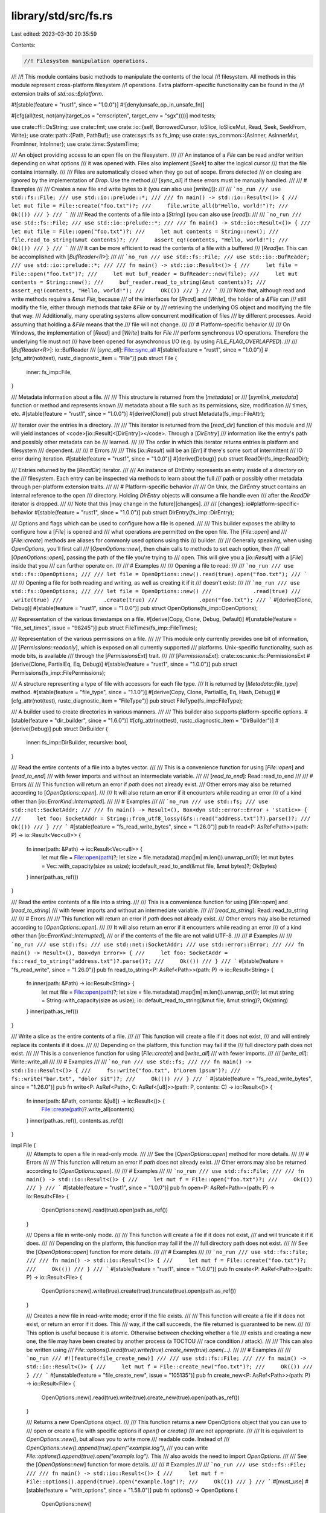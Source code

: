 library/std/src/fs.rs
=====================

Last edited: 2023-03-30 20:35:59

Contents:

.. code-block:: rs

    //! Filesystem manipulation operations.
//!
//! This module contains basic methods to manipulate the contents of the local
//! filesystem. All methods in this module represent cross-platform filesystem
//! operations. Extra platform-specific functionality can be found in the
//! extension traits of `std::os::$platform`.

#![stable(feature = "rust1", since = "1.0.0")]
#![deny(unsafe_op_in_unsafe_fn)]

#[cfg(all(test, not(any(target_os = "emscripten", target_env = "sgx"))))]
mod tests;

use crate::ffi::OsString;
use crate::fmt;
use crate::io::{self, BorrowedCursor, IoSlice, IoSliceMut, Read, Seek, SeekFrom, Write};
use crate::path::{Path, PathBuf};
use crate::sys::fs as fs_imp;
use crate::sys_common::{AsInner, AsInnerMut, FromInner, IntoInner};
use crate::time::SystemTime;

/// An object providing access to an open file on the filesystem.
///
/// An instance of a `File` can be read and/or written depending on what options
/// it was opened with. Files also implement [`Seek`] to alter the logical cursor
/// that the file contains internally.
///
/// Files are automatically closed when they go out of scope.  Errors detected
/// on closing are ignored by the implementation of `Drop`.  Use the method
/// [`sync_all`] if these errors must be manually handled.
///
/// # Examples
///
/// Creates a new file and write bytes to it (you can also use [`write()`]):
///
/// ```no_run
/// use std::fs::File;
/// use std::io::prelude::*;
///
/// fn main() -> std::io::Result<()> {
///     let mut file = File::create("foo.txt")?;
///     file.write_all(b"Hello, world!")?;
///     Ok(())
/// }
/// ```
///
/// Read the contents of a file into a [`String`] (you can also use [`read`]):
///
/// ```no_run
/// use std::fs::File;
/// use std::io::prelude::*;
///
/// fn main() -> std::io::Result<()> {
///     let mut file = File::open("foo.txt")?;
///     let mut contents = String::new();
///     file.read_to_string(&mut contents)?;
///     assert_eq!(contents, "Hello, world!");
///     Ok(())
/// }
/// ```
///
/// It can be more efficient to read the contents of a file with a buffered
/// [`Read`]er. This can be accomplished with [`BufReader<R>`]:
///
/// ```no_run
/// use std::fs::File;
/// use std::io::BufReader;
/// use std::io::prelude::*;
///
/// fn main() -> std::io::Result<()> {
///     let file = File::open("foo.txt")?;
///     let mut buf_reader = BufReader::new(file);
///     let mut contents = String::new();
///     buf_reader.read_to_string(&mut contents)?;
///     assert_eq!(contents, "Hello, world!");
///     Ok(())
/// }
/// ```
///
/// Note that, although read and write methods require a `&mut File`, because
/// of the interfaces for [`Read`] and [`Write`], the holder of a `&File` can
/// still modify the file, either through methods that take `&File` or by
/// retrieving the underlying OS object and modifying the file that way.
/// Additionally, many operating systems allow concurrent modification of files
/// by different processes. Avoid assuming that holding a `&File` means that the
/// file will not change.
///
/// # Platform-specific behavior
///
/// On Windows, the implementation of [`Read`] and [`Write`] traits for `File`
/// perform synchronous I/O operations. Therefore the underlying file must not
/// have been opened for asynchronous I/O (e.g. by using `FILE_FLAG_OVERLAPPED`).
///
/// [`BufReader<R>`]: io::BufReader
/// [`sync_all`]: File::sync_all
#[stable(feature = "rust1", since = "1.0.0")]
#[cfg_attr(not(test), rustc_diagnostic_item = "File")]
pub struct File {
    inner: fs_imp::File,
}

/// Metadata information about a file.
///
/// This structure is returned from the [`metadata`] or
/// [`symlink_metadata`] function or method and represents known
/// metadata about a file such as its permissions, size, modification
/// times, etc.
#[stable(feature = "rust1", since = "1.0.0")]
#[derive(Clone)]
pub struct Metadata(fs_imp::FileAttr);

/// Iterator over the entries in a directory.
///
/// This iterator is returned from the [`read_dir`] function of this module and
/// will yield instances of <code>[io::Result]<[DirEntry]></code>. Through a [`DirEntry`]
/// information like the entry's path and possibly other metadata can be
/// learned.
///
/// The order in which this iterator returns entries is platform and filesystem
/// dependent.
///
/// # Errors
///
/// This [`io::Result`] will be an [`Err`] if there's some sort of intermittent
/// IO error during iteration.
#[stable(feature = "rust1", since = "1.0.0")]
#[derive(Debug)]
pub struct ReadDir(fs_imp::ReadDir);

/// Entries returned by the [`ReadDir`] iterator.
///
/// An instance of `DirEntry` represents an entry inside of a directory on the
/// filesystem. Each entry can be inspected via methods to learn about the full
/// path or possibly other metadata through per-platform extension traits.
///
/// # Platform-specific behavior
///
/// On Unix, the `DirEntry` struct contains an internal reference to the open
/// directory. Holding `DirEntry` objects will consume a file handle even
/// after the `ReadDir` iterator is dropped.
///
/// Note that this [may change in the future][changes].
///
/// [changes]: io#platform-specific-behavior
#[stable(feature = "rust1", since = "1.0.0")]
pub struct DirEntry(fs_imp::DirEntry);

/// Options and flags which can be used to configure how a file is opened.
///
/// This builder exposes the ability to configure how a [`File`] is opened and
/// what operations are permitted on the open file. The [`File::open`] and
/// [`File::create`] methods are aliases for commonly used options using this
/// builder.
///
/// Generally speaking, when using `OpenOptions`, you'll first call
/// [`OpenOptions::new`], then chain calls to methods to set each option, then
/// call [`OpenOptions::open`], passing the path of the file you're trying to
/// open. This will give you a [`io::Result`] with a [`File`] inside that you
/// can further operate on.
///
/// # Examples
///
/// Opening a file to read:
///
/// ```no_run
/// use std::fs::OpenOptions;
///
/// let file = OpenOptions::new().read(true).open("foo.txt");
/// ```
///
/// Opening a file for both reading and writing, as well as creating it if it
/// doesn't exist:
///
/// ```no_run
/// use std::fs::OpenOptions;
///
/// let file = OpenOptions::new()
///             .read(true)
///             .write(true)
///             .create(true)
///             .open("foo.txt");
/// ```
#[derive(Clone, Debug)]
#[stable(feature = "rust1", since = "1.0.0")]
pub struct OpenOptions(fs_imp::OpenOptions);

/// Representation of the various timestamps on a file.
#[derive(Copy, Clone, Debug, Default)]
#[unstable(feature = "file_set_times", issue = "98245")]
pub struct FileTimes(fs_imp::FileTimes);

/// Representation of the various permissions on a file.
///
/// This module only currently provides one bit of information,
/// [`Permissions::readonly`], which is exposed on all currently supported
/// platforms. Unix-specific functionality, such as mode bits, is available
/// through the [`PermissionsExt`] trait.
///
/// [`PermissionsExt`]: crate::os::unix::fs::PermissionsExt
#[derive(Clone, PartialEq, Eq, Debug)]
#[stable(feature = "rust1", since = "1.0.0")]
pub struct Permissions(fs_imp::FilePermissions);

/// A structure representing a type of file with accessors for each file type.
/// It is returned by [`Metadata::file_type`] method.
#[stable(feature = "file_type", since = "1.1.0")]
#[derive(Copy, Clone, PartialEq, Eq, Hash, Debug)]
#[cfg_attr(not(test), rustc_diagnostic_item = "FileType")]
pub struct FileType(fs_imp::FileType);

/// A builder used to create directories in various manners.
///
/// This builder also supports platform-specific options.
#[stable(feature = "dir_builder", since = "1.6.0")]
#[cfg_attr(not(test), rustc_diagnostic_item = "DirBuilder")]
#[derive(Debug)]
pub struct DirBuilder {
    inner: fs_imp::DirBuilder,
    recursive: bool,
}

/// Read the entire contents of a file into a bytes vector.
///
/// This is a convenience function for using [`File::open`] and [`read_to_end`]
/// with fewer imports and without an intermediate variable.
///
/// [`read_to_end`]: Read::read_to_end
///
/// # Errors
///
/// This function will return an error if `path` does not already exist.
/// Other errors may also be returned according to [`OpenOptions::open`].
///
/// It will also return an error if it encounters while reading an error
/// of a kind other than [`io::ErrorKind::Interrupted`].
///
/// # Examples
///
/// ```no_run
/// use std::fs;
/// use std::net::SocketAddr;
///
/// fn main() -> Result<(), Box<dyn std::error::Error + 'static>> {
///     let foo: SocketAddr = String::from_utf8_lossy(&fs::read("address.txt")?).parse()?;
///     Ok(())
/// }
/// ```
#[stable(feature = "fs_read_write_bytes", since = "1.26.0")]
pub fn read<P: AsRef<Path>>(path: P) -> io::Result<Vec<u8>> {
    fn inner(path: &Path) -> io::Result<Vec<u8>> {
        let mut file = File::open(path)?;
        let size = file.metadata().map(|m| m.len()).unwrap_or(0);
        let mut bytes = Vec::with_capacity(size as usize);
        io::default_read_to_end(&mut file, &mut bytes)?;
        Ok(bytes)
    }
    inner(path.as_ref())
}

/// Read the entire contents of a file into a string.
///
/// This is a convenience function for using [`File::open`] and [`read_to_string`]
/// with fewer imports and without an intermediate variable.
///
/// [`read_to_string`]: Read::read_to_string
///
/// # Errors
///
/// This function will return an error if `path` does not already exist.
/// Other errors may also be returned according to [`OpenOptions::open`].
///
/// It will also return an error if it encounters while reading an error
/// of a kind other than [`io::ErrorKind::Interrupted`],
/// or if the contents of the file are not valid UTF-8.
///
/// # Examples
///
/// ```no_run
/// use std::fs;
/// use std::net::SocketAddr;
/// use std::error::Error;
///
/// fn main() -> Result<(), Box<dyn Error>> {
///     let foo: SocketAddr = fs::read_to_string("address.txt")?.parse()?;
///     Ok(())
/// }
/// ```
#[stable(feature = "fs_read_write", since = "1.26.0")]
pub fn read_to_string<P: AsRef<Path>>(path: P) -> io::Result<String> {
    fn inner(path: &Path) -> io::Result<String> {
        let mut file = File::open(path)?;
        let size = file.metadata().map(|m| m.len()).unwrap_or(0);
        let mut string = String::with_capacity(size as usize);
        io::default_read_to_string(&mut file, &mut string)?;
        Ok(string)
    }
    inner(path.as_ref())
}

/// Write a slice as the entire contents of a file.
///
/// This function will create a file if it does not exist,
/// and will entirely replace its contents if it does.
///
/// Depending on the platform, this function may fail if the
/// full directory path does not exist.
///
/// This is a convenience function for using [`File::create`] and [`write_all`]
/// with fewer imports.
///
/// [`write_all`]: Write::write_all
///
/// # Examples
///
/// ```no_run
/// use std::fs;
///
/// fn main() -> std::io::Result<()> {
///     fs::write("foo.txt", b"Lorem ipsum")?;
///     fs::write("bar.txt", "dolor sit")?;
///     Ok(())
/// }
/// ```
#[stable(feature = "fs_read_write_bytes", since = "1.26.0")]
pub fn write<P: AsRef<Path>, C: AsRef<[u8]>>(path: P, contents: C) -> io::Result<()> {
    fn inner(path: &Path, contents: &[u8]) -> io::Result<()> {
        File::create(path)?.write_all(contents)
    }
    inner(path.as_ref(), contents.as_ref())
}

impl File {
    /// Attempts to open a file in read-only mode.
    ///
    /// See the [`OpenOptions::open`] method for more details.
    ///
    /// # Errors
    ///
    /// This function will return an error if `path` does not already exist.
    /// Other errors may also be returned according to [`OpenOptions::open`].
    ///
    /// # Examples
    ///
    /// ```no_run
    /// use std::fs::File;
    ///
    /// fn main() -> std::io::Result<()> {
    ///     let mut f = File::open("foo.txt")?;
    ///     Ok(())
    /// }
    /// ```
    #[stable(feature = "rust1", since = "1.0.0")]
    pub fn open<P: AsRef<Path>>(path: P) -> io::Result<File> {
        OpenOptions::new().read(true).open(path.as_ref())
    }

    /// Opens a file in write-only mode.
    ///
    /// This function will create a file if it does not exist,
    /// and will truncate it if it does.
    ///
    /// Depending on the platform, this function may fail if the
    /// full directory path does not exist.
    ///
    /// See the [`OpenOptions::open`] function for more details.
    ///
    /// # Examples
    ///
    /// ```no_run
    /// use std::fs::File;
    ///
    /// fn main() -> std::io::Result<()> {
    ///     let mut f = File::create("foo.txt")?;
    ///     Ok(())
    /// }
    /// ```
    #[stable(feature = "rust1", since = "1.0.0")]
    pub fn create<P: AsRef<Path>>(path: P) -> io::Result<File> {
        OpenOptions::new().write(true).create(true).truncate(true).open(path.as_ref())
    }

    /// Creates a new file in read-write mode; error if the file exists.
    ///
    /// This function will create a file if it does not exist, or return an error if it does. This
    /// way, if the call succeeds, the file returned is guaranteed to be new.
    ///
    /// This option is useful because it is atomic. Otherwise between checking whether a file
    /// exists and creating a new one, the file may have been created by another process (a TOCTOU
    /// race condition / attack).
    ///
    /// This can also be written using
    /// `File::options().read(true).write(true).create_new(true).open(...)`.
    ///
    /// # Examples
    ///
    /// ```no_run
    /// #![feature(file_create_new)]
    ///
    /// use std::fs::File;
    ///
    /// fn main() -> std::io::Result<()> {
    ///     let mut f = File::create_new("foo.txt")?;
    ///     Ok(())
    /// }
    /// ```
    #[unstable(feature = "file_create_new", issue = "105135")]
    pub fn create_new<P: AsRef<Path>>(path: P) -> io::Result<File> {
        OpenOptions::new().read(true).write(true).create_new(true).open(path.as_ref())
    }

    /// Returns a new OpenOptions object.
    ///
    /// This function returns a new OpenOptions object that you can use to
    /// open or create a file with specific options if `open()` or `create()`
    /// are not appropriate.
    ///
    /// It is equivalent to `OpenOptions::new()`, but allows you to write more
    /// readable code. Instead of
    /// `OpenOptions::new().append(true).open("example.log")`,
    /// you can write `File::options().append(true).open("example.log")`. This
    /// also avoids the need to import `OpenOptions`.
    ///
    /// See the [`OpenOptions::new`] function for more details.
    ///
    /// # Examples
    ///
    /// ```no_run
    /// use std::fs::File;
    ///
    /// fn main() -> std::io::Result<()> {
    ///     let mut f = File::options().append(true).open("example.log")?;
    ///     Ok(())
    /// }
    /// ```
    #[must_use]
    #[stable(feature = "with_options", since = "1.58.0")]
    pub fn options() -> OpenOptions {
        OpenOptions::new()
    }

    /// Attempts to sync all OS-internal metadata to disk.
    ///
    /// This function will attempt to ensure that all in-memory data reaches the
    /// filesystem before returning.
    ///
    /// This can be used to handle errors that would otherwise only be caught
    /// when the `File` is closed.  Dropping a file will ignore errors in
    /// synchronizing this in-memory data.
    ///
    /// # Examples
    ///
    /// ```no_run
    /// use std::fs::File;
    /// use std::io::prelude::*;
    ///
    /// fn main() -> std::io::Result<()> {
    ///     let mut f = File::create("foo.txt")?;
    ///     f.write_all(b"Hello, world!")?;
    ///
    ///     f.sync_all()?;
    ///     Ok(())
    /// }
    /// ```
    #[stable(feature = "rust1", since = "1.0.0")]
    pub fn sync_all(&self) -> io::Result<()> {
        self.inner.fsync()
    }

    /// This function is similar to [`sync_all`], except that it might not
    /// synchronize file metadata to the filesystem.
    ///
    /// This is intended for use cases that must synchronize content, but don't
    /// need the metadata on disk. The goal of this method is to reduce disk
    /// operations.
    ///
    /// Note that some platforms may simply implement this in terms of
    /// [`sync_all`].
    ///
    /// [`sync_all`]: File::sync_all
    ///
    /// # Examples
    ///
    /// ```no_run
    /// use std::fs::File;
    /// use std::io::prelude::*;
    ///
    /// fn main() -> std::io::Result<()> {
    ///     let mut f = File::create("foo.txt")?;
    ///     f.write_all(b"Hello, world!")?;
    ///
    ///     f.sync_data()?;
    ///     Ok(())
    /// }
    /// ```
    #[stable(feature = "rust1", since = "1.0.0")]
    pub fn sync_data(&self) -> io::Result<()> {
        self.inner.datasync()
    }

    /// Truncates or extends the underlying file, updating the size of
    /// this file to become `size`.
    ///
    /// If the `size` is less than the current file's size, then the file will
    /// be shrunk. If it is greater than the current file's size, then the file
    /// will be extended to `size` and have all of the intermediate data filled
    /// in with 0s.
    ///
    /// The file's cursor isn't changed. In particular, if the cursor was at the
    /// end and the file is shrunk using this operation, the cursor will now be
    /// past the end.
    ///
    /// # Errors
    ///
    /// This function will return an error if the file is not opened for writing.
    /// Also, [`std::io::ErrorKind::InvalidInput`](crate::io::ErrorKind::InvalidInput)
    /// will be returned if the desired length would cause an overflow due to
    /// the implementation specifics.
    ///
    /// # Examples
    ///
    /// ```no_run
    /// use std::fs::File;
    ///
    /// fn main() -> std::io::Result<()> {
    ///     let mut f = File::create("foo.txt")?;
    ///     f.set_len(10)?;
    ///     Ok(())
    /// }
    /// ```
    ///
    /// Note that this method alters the content of the underlying file, even
    /// though it takes `&self` rather than `&mut self`.
    #[stable(feature = "rust1", since = "1.0.0")]
    pub fn set_len(&self, size: u64) -> io::Result<()> {
        self.inner.truncate(size)
    }

    /// Queries metadata about the underlying file.
    ///
    /// # Examples
    ///
    /// ```no_run
    /// use std::fs::File;
    ///
    /// fn main() -> std::io::Result<()> {
    ///     let mut f = File::open("foo.txt")?;
    ///     let metadata = f.metadata()?;
    ///     Ok(())
    /// }
    /// ```
    #[stable(feature = "rust1", since = "1.0.0")]
    pub fn metadata(&self) -> io::Result<Metadata> {
        self.inner.file_attr().map(Metadata)
    }

    /// Creates a new `File` instance that shares the same underlying file handle
    /// as the existing `File` instance. Reads, writes, and seeks will affect
    /// both `File` instances simultaneously.
    ///
    /// # Examples
    ///
    /// Creates two handles for a file named `foo.txt`:
    ///
    /// ```no_run
    /// use std::fs::File;
    ///
    /// fn main() -> std::io::Result<()> {
    ///     let mut file = File::open("foo.txt")?;
    ///     let file_copy = file.try_clone()?;
    ///     Ok(())
    /// }
    /// ```
    ///
    /// Assuming there’s a file named `foo.txt` with contents `abcdef\n`, create
    /// two handles, seek one of them, and read the remaining bytes from the
    /// other handle:
    ///
    /// ```no_run
    /// use std::fs::File;
    /// use std::io::SeekFrom;
    /// use std::io::prelude::*;
    ///
    /// fn main() -> std::io::Result<()> {
    ///     let mut file = File::open("foo.txt")?;
    ///     let mut file_copy = file.try_clone()?;
    ///
    ///     file.seek(SeekFrom::Start(3))?;
    ///
    ///     let mut contents = vec![];
    ///     file_copy.read_to_end(&mut contents)?;
    ///     assert_eq!(contents, b"def\n");
    ///     Ok(())
    /// }
    /// ```
    #[stable(feature = "file_try_clone", since = "1.9.0")]
    pub fn try_clone(&self) -> io::Result<File> {
        Ok(File { inner: self.inner.duplicate()? })
    }

    /// Changes the permissions on the underlying file.
    ///
    /// # Platform-specific behavior
    ///
    /// This function currently corresponds to the `fchmod` function on Unix and
    /// the `SetFileInformationByHandle` function on Windows. Note that, this
    /// [may change in the future][changes].
    ///
    /// [changes]: io#platform-specific-behavior
    ///
    /// # Errors
    ///
    /// This function will return an error if the user lacks permission change
    /// attributes on the underlying file. It may also return an error in other
    /// os-specific unspecified cases.
    ///
    /// # Examples
    ///
    /// ```no_run
    /// fn main() -> std::io::Result<()> {
    ///     use std::fs::File;
    ///
    ///     let file = File::open("foo.txt")?;
    ///     let mut perms = file.metadata()?.permissions();
    ///     perms.set_readonly(true);
    ///     file.set_permissions(perms)?;
    ///     Ok(())
    /// }
    /// ```
    ///
    /// Note that this method alters the permissions of the underlying file,
    /// even though it takes `&self` rather than `&mut self`.
    #[stable(feature = "set_permissions_atomic", since = "1.16.0")]
    pub fn set_permissions(&self, perm: Permissions) -> io::Result<()> {
        self.inner.set_permissions(perm.0)
    }

    /// Changes the timestamps of the underlying file.
    ///
    /// # Platform-specific behavior
    ///
    /// This function currently corresponds to the `futimens` function on Unix (falling back to
    /// `futimes` on macOS before 10.13) and the `SetFileTime` function on Windows. Note that this
    /// [may change in the future][changes].
    ///
    /// [changes]: io#platform-specific-behavior
    ///
    /// # Errors
    ///
    /// This function will return an error if the user lacks permission to change timestamps on the
    /// underlying file. It may also return an error in other os-specific unspecified cases.
    ///
    /// This function may return an error if the operating system lacks support to change one or
    /// more of the timestamps set in the `FileTimes` structure.
    ///
    /// # Examples
    ///
    /// ```no_run
    /// #![feature(file_set_times)]
    ///
    /// fn main() -> std::io::Result<()> {
    ///     use std::fs::{self, File, FileTimes};
    ///
    ///     let src = fs::metadata("src")?;
    ///     let dest = File::options().write(true).open("dest")?;
    ///     let times = FileTimes::new()
    ///         .set_accessed(src.accessed()?)
    ///         .set_modified(src.modified()?);
    ///     dest.set_times(times)?;
    ///     Ok(())
    /// }
    /// ```
    #[unstable(feature = "file_set_times", issue = "98245")]
    #[doc(alias = "futimens")]
    #[doc(alias = "futimes")]
    #[doc(alias = "SetFileTime")]
    pub fn set_times(&self, times: FileTimes) -> io::Result<()> {
        self.inner.set_times(times.0)
    }

    /// Changes the modification time of the underlying file.
    ///
    /// This is an alias for `set_times(FileTimes::new().set_modified(time))`.
    #[unstable(feature = "file_set_times", issue = "98245")]
    #[inline]
    pub fn set_modified(&self, time: SystemTime) -> io::Result<()> {
        self.set_times(FileTimes::new().set_modified(time))
    }
}

// In addition to the `impl`s here, `File` also has `impl`s for
// `AsFd`/`From<OwnedFd>`/`Into<OwnedFd>` and
// `AsRawFd`/`IntoRawFd`/`FromRawFd`, on Unix and WASI, and
// `AsHandle`/`From<OwnedHandle>`/`Into<OwnedHandle>` and
// `AsRawHandle`/`IntoRawHandle`/`FromRawHandle` on Windows.

impl AsInner<fs_imp::File> for File {
    fn as_inner(&self) -> &fs_imp::File {
        &self.inner
    }
}
impl FromInner<fs_imp::File> for File {
    fn from_inner(f: fs_imp::File) -> File {
        File { inner: f }
    }
}
impl IntoInner<fs_imp::File> for File {
    fn into_inner(self) -> fs_imp::File {
        self.inner
    }
}

#[stable(feature = "rust1", since = "1.0.0")]
impl fmt::Debug for File {
    fn fmt(&self, f: &mut fmt::Formatter<'_>) -> fmt::Result {
        self.inner.fmt(f)
    }
}

/// Indicates how much extra capacity is needed to read the rest of the file.
fn buffer_capacity_required(mut file: &File) -> usize {
    let size = file.metadata().map(|m| m.len()).unwrap_or(0);
    let pos = file.stream_position().unwrap_or(0);
    // Don't worry about `usize` overflow because reading will fail regardless
    // in that case.
    size.saturating_sub(pos) as usize
}

#[stable(feature = "rust1", since = "1.0.0")]
impl Read for File {
    fn read(&mut self, buf: &mut [u8]) -> io::Result<usize> {
        self.inner.read(buf)
    }

    fn read_vectored(&mut self, bufs: &mut [IoSliceMut<'_>]) -> io::Result<usize> {
        self.inner.read_vectored(bufs)
    }

    fn read_buf(&mut self, cursor: BorrowedCursor<'_>) -> io::Result<()> {
        self.inner.read_buf(cursor)
    }

    #[inline]
    fn is_read_vectored(&self) -> bool {
        self.inner.is_read_vectored()
    }

    // Reserves space in the buffer based on the file size when available.
    fn read_to_end(&mut self, buf: &mut Vec<u8>) -> io::Result<usize> {
        buf.reserve(buffer_capacity_required(self));
        io::default_read_to_end(self, buf)
    }

    // Reserves space in the buffer based on the file size when available.
    fn read_to_string(&mut self, buf: &mut String) -> io::Result<usize> {
        buf.reserve(buffer_capacity_required(self));
        io::default_read_to_string(self, buf)
    }
}
#[stable(feature = "rust1", since = "1.0.0")]
impl Write for File {
    fn write(&mut self, buf: &[u8]) -> io::Result<usize> {
        self.inner.write(buf)
    }

    fn write_vectored(&mut self, bufs: &[IoSlice<'_>]) -> io::Result<usize> {
        self.inner.write_vectored(bufs)
    }

    #[inline]
    fn is_write_vectored(&self) -> bool {
        self.inner.is_write_vectored()
    }

    fn flush(&mut self) -> io::Result<()> {
        self.inner.flush()
    }
}
#[stable(feature = "rust1", since = "1.0.0")]
impl Seek for File {
    fn seek(&mut self, pos: SeekFrom) -> io::Result<u64> {
        self.inner.seek(pos)
    }
}
#[stable(feature = "rust1", since = "1.0.0")]
impl Read for &File {
    fn read(&mut self, buf: &mut [u8]) -> io::Result<usize> {
        self.inner.read(buf)
    }

    fn read_buf(&mut self, cursor: BorrowedCursor<'_>) -> io::Result<()> {
        self.inner.read_buf(cursor)
    }

    fn read_vectored(&mut self, bufs: &mut [IoSliceMut<'_>]) -> io::Result<usize> {
        self.inner.read_vectored(bufs)
    }

    #[inline]
    fn is_read_vectored(&self) -> bool {
        self.inner.is_read_vectored()
    }

    // Reserves space in the buffer based on the file size when available.
    fn read_to_end(&mut self, buf: &mut Vec<u8>) -> io::Result<usize> {
        buf.reserve(buffer_capacity_required(self));
        io::default_read_to_end(self, buf)
    }

    // Reserves space in the buffer based on the file size when available.
    fn read_to_string(&mut self, buf: &mut String) -> io::Result<usize> {
        buf.reserve(buffer_capacity_required(self));
        io::default_read_to_string(self, buf)
    }
}
#[stable(feature = "rust1", since = "1.0.0")]
impl Write for &File {
    fn write(&mut self, buf: &[u8]) -> io::Result<usize> {
        self.inner.write(buf)
    }

    fn write_vectored(&mut self, bufs: &[IoSlice<'_>]) -> io::Result<usize> {
        self.inner.write_vectored(bufs)
    }

    #[inline]
    fn is_write_vectored(&self) -> bool {
        self.inner.is_write_vectored()
    }

    fn flush(&mut self) -> io::Result<()> {
        self.inner.flush()
    }
}
#[stable(feature = "rust1", since = "1.0.0")]
impl Seek for &File {
    fn seek(&mut self, pos: SeekFrom) -> io::Result<u64> {
        self.inner.seek(pos)
    }
}

impl OpenOptions {
    /// Creates a blank new set of options ready for configuration.
    ///
    /// All options are initially set to `false`.
    ///
    /// # Examples
    ///
    /// ```no_run
    /// use std::fs::OpenOptions;
    ///
    /// let mut options = OpenOptions::new();
    /// let file = options.read(true).open("foo.txt");
    /// ```
    #[stable(feature = "rust1", since = "1.0.0")]
    #[must_use]
    pub fn new() -> Self {
        OpenOptions(fs_imp::OpenOptions::new())
    }

    /// Sets the option for read access.
    ///
    /// This option, when true, will indicate that the file should be
    /// `read`-able if opened.
    ///
    /// # Examples
    ///
    /// ```no_run
    /// use std::fs::OpenOptions;
    ///
    /// let file = OpenOptions::new().read(true).open("foo.txt");
    /// ```
    #[stable(feature = "rust1", since = "1.0.0")]
    pub fn read(&mut self, read: bool) -> &mut Self {
        self.0.read(read);
        self
    }

    /// Sets the option for write access.
    ///
    /// This option, when true, will indicate that the file should be
    /// `write`-able if opened.
    ///
    /// If the file already exists, any write calls on it will overwrite its
    /// contents, without truncating it.
    ///
    /// # Examples
    ///
    /// ```no_run
    /// use std::fs::OpenOptions;
    ///
    /// let file = OpenOptions::new().write(true).open("foo.txt");
    /// ```
    #[stable(feature = "rust1", since = "1.0.0")]
    pub fn write(&mut self, write: bool) -> &mut Self {
        self.0.write(write);
        self
    }

    /// Sets the option for the append mode.
    ///
    /// This option, when true, means that writes will append to a file instead
    /// of overwriting previous contents.
    /// Note that setting `.write(true).append(true)` has the same effect as
    /// setting only `.append(true)`.
    ///
    /// For most filesystems, the operating system guarantees that all writes are
    /// atomic: no writes get mangled because another process writes at the same
    /// time.
    ///
    /// One maybe obvious note when using append-mode: make sure that all data
    /// that belongs together is written to the file in one operation. This
    /// can be done by concatenating strings before passing them to [`write()`],
    /// or using a buffered writer (with a buffer of adequate size),
    /// and calling [`flush()`] when the message is complete.
    ///
    /// If a file is opened with both read and append access, beware that after
    /// opening, and after every write, the position for reading may be set at the
    /// end of the file. So, before writing, save the current position (using
    /// <code>[seek]\([SeekFrom]::[Current]\(0))</code>), and restore it before the next read.
    ///
    /// ## Note
    ///
    /// This function doesn't create the file if it doesn't exist. Use the
    /// [`OpenOptions::create`] method to do so.
    ///
    /// [`write()`]: Write::write "io::Write::write"
    /// [`flush()`]: Write::flush "io::Write::flush"
    /// [seek]: Seek::seek "io::Seek::seek"
    /// [Current]: SeekFrom::Current "io::SeekFrom::Current"
    ///
    /// # Examples
    ///
    /// ```no_run
    /// use std::fs::OpenOptions;
    ///
    /// let file = OpenOptions::new().append(true).open("foo.txt");
    /// ```
    #[stable(feature = "rust1", since = "1.0.0")]
    pub fn append(&mut self, append: bool) -> &mut Self {
        self.0.append(append);
        self
    }

    /// Sets the option for truncating a previous file.
    ///
    /// If a file is successfully opened with this option set it will truncate
    /// the file to 0 length if it already exists.
    ///
    /// The file must be opened with write access for truncate to work.
    ///
    /// # Examples
    ///
    /// ```no_run
    /// use std::fs::OpenOptions;
    ///
    /// let file = OpenOptions::new().write(true).truncate(true).open("foo.txt");
    /// ```
    #[stable(feature = "rust1", since = "1.0.0")]
    pub fn truncate(&mut self, truncate: bool) -> &mut Self {
        self.0.truncate(truncate);
        self
    }

    /// Sets the option to create a new file, or open it if it already exists.
    ///
    /// In order for the file to be created, [`OpenOptions::write`] or
    /// [`OpenOptions::append`] access must be used.
    ///
    /// # Examples
    ///
    /// ```no_run
    /// use std::fs::OpenOptions;
    ///
    /// let file = OpenOptions::new().write(true).create(true).open("foo.txt");
    /// ```
    #[stable(feature = "rust1", since = "1.0.0")]
    pub fn create(&mut self, create: bool) -> &mut Self {
        self.0.create(create);
        self
    }

    /// Sets the option to create a new file, failing if it already exists.
    ///
    /// No file is allowed to exist at the target location, also no (dangling) symlink. In this
    /// way, if the call succeeds, the file returned is guaranteed to be new.
    ///
    /// This option is useful because it is atomic. Otherwise between checking
    /// whether a file exists and creating a new one, the file may have been
    /// created by another process (a TOCTOU race condition / attack).
    ///
    /// If `.create_new(true)` is set, [`.create()`] and [`.truncate()`] are
    /// ignored.
    ///
    /// The file must be opened with write or append access in order to create
    /// a new file.
    ///
    /// [`.create()`]: OpenOptions::create
    /// [`.truncate()`]: OpenOptions::truncate
    ///
    /// # Examples
    ///
    /// ```no_run
    /// use std::fs::OpenOptions;
    ///
    /// let file = OpenOptions::new().write(true)
    ///                              .create_new(true)
    ///                              .open("foo.txt");
    /// ```
    #[stable(feature = "expand_open_options2", since = "1.9.0")]
    pub fn create_new(&mut self, create_new: bool) -> &mut Self {
        self.0.create_new(create_new);
        self
    }

    /// Opens a file at `path` with the options specified by `self`.
    ///
    /// # Errors
    ///
    /// This function will return an error under a number of different
    /// circumstances. Some of these error conditions are listed here, together
    /// with their [`io::ErrorKind`]. The mapping to [`io::ErrorKind`]s is not
    /// part of the compatibility contract of the function.
    ///
    /// * [`NotFound`]: The specified file does not exist and neither `create`
    ///   or `create_new` is set.
    /// * [`NotFound`]: One of the directory components of the file path does
    ///   not exist.
    /// * [`PermissionDenied`]: The user lacks permission to get the specified
    ///   access rights for the file.
    /// * [`PermissionDenied`]: The user lacks permission to open one of the
    ///   directory components of the specified path.
    /// * [`AlreadyExists`]: `create_new` was specified and the file already
    ///   exists.
    /// * [`InvalidInput`]: Invalid combinations of open options (truncate
    ///   without write access, no access mode set, etc.).
    ///
    /// The following errors don't match any existing [`io::ErrorKind`] at the moment:
    /// * One of the directory components of the specified file path
    ///   was not, in fact, a directory.
    /// * Filesystem-level errors: full disk, write permission
    ///   requested on a read-only file system, exceeded disk quota, too many
    ///   open files, too long filename, too many symbolic links in the
    ///   specified path (Unix-like systems only), etc.
    ///
    /// # Examples
    ///
    /// ```no_run
    /// use std::fs::OpenOptions;
    ///
    /// let file = OpenOptions::new().read(true).open("foo.txt");
    /// ```
    ///
    /// [`AlreadyExists`]: io::ErrorKind::AlreadyExists
    /// [`InvalidInput`]: io::ErrorKind::InvalidInput
    /// [`NotFound`]: io::ErrorKind::NotFound
    /// [`PermissionDenied`]: io::ErrorKind::PermissionDenied
    #[stable(feature = "rust1", since = "1.0.0")]
    pub fn open<P: AsRef<Path>>(&self, path: P) -> io::Result<File> {
        self._open(path.as_ref())
    }

    fn _open(&self, path: &Path) -> io::Result<File> {
        fs_imp::File::open(path, &self.0).map(|inner| File { inner })
    }
}

impl AsInner<fs_imp::OpenOptions> for OpenOptions {
    fn as_inner(&self) -> &fs_imp::OpenOptions {
        &self.0
    }
}

impl AsInnerMut<fs_imp::OpenOptions> for OpenOptions {
    fn as_inner_mut(&mut self) -> &mut fs_imp::OpenOptions {
        &mut self.0
    }
}

impl Metadata {
    /// Returns the file type for this metadata.
    ///
    /// # Examples
    ///
    /// ```no_run
    /// fn main() -> std::io::Result<()> {
    ///     use std::fs;
    ///
    ///     let metadata = fs::metadata("foo.txt")?;
    ///
    ///     println!("{:?}", metadata.file_type());
    ///     Ok(())
    /// }
    /// ```
    #[must_use]
    #[stable(feature = "file_type", since = "1.1.0")]
    pub fn file_type(&self) -> FileType {
        FileType(self.0.file_type())
    }

    /// Returns `true` if this metadata is for a directory. The
    /// result is mutually exclusive to the result of
    /// [`Metadata::is_file`], and will be false for symlink metadata
    /// obtained from [`symlink_metadata`].
    ///
    /// # Examples
    ///
    /// ```no_run
    /// fn main() -> std::io::Result<()> {
    ///     use std::fs;
    ///
    ///     let metadata = fs::metadata("foo.txt")?;
    ///
    ///     assert!(!metadata.is_dir());
    ///     Ok(())
    /// }
    /// ```
    #[must_use]
    #[stable(feature = "rust1", since = "1.0.0")]
    pub fn is_dir(&self) -> bool {
        self.file_type().is_dir()
    }

    /// Returns `true` if this metadata is for a regular file. The
    /// result is mutually exclusive to the result of
    /// [`Metadata::is_dir`], and will be false for symlink metadata
    /// obtained from [`symlink_metadata`].
    ///
    /// When the goal is simply to read from (or write to) the source, the most
    /// reliable way to test the source can be read (or written to) is to open
    /// it. Only using `is_file` can break workflows like `diff <( prog_a )` on
    /// a Unix-like system for example. See [`File::open`] or
    /// [`OpenOptions::open`] for more information.
    ///
    /// # Examples
    ///
    /// ```no_run
    /// use std::fs;
    ///
    /// fn main() -> std::io::Result<()> {
    ///     let metadata = fs::metadata("foo.txt")?;
    ///
    ///     assert!(metadata.is_file());
    ///     Ok(())
    /// }
    /// ```
    #[must_use]
    #[stable(feature = "rust1", since = "1.0.0")]
    pub fn is_file(&self) -> bool {
        self.file_type().is_file()
    }

    /// Returns `true` if this metadata is for a symbolic link.
    ///
    /// # Examples
    ///
    #[cfg_attr(unix, doc = "```no_run")]
    #[cfg_attr(not(unix), doc = "```ignore")]
    /// use std::fs;
    /// use std::path::Path;
    /// use std::os::unix::fs::symlink;
    ///
    /// fn main() -> std::io::Result<()> {
    ///     let link_path = Path::new("link");
    ///     symlink("/origin_does_not_exist/", link_path)?;
    ///
    ///     let metadata = fs::symlink_metadata(link_path)?;
    ///
    ///     assert!(metadata.is_symlink());
    ///     Ok(())
    /// }
    /// ```
    #[must_use]
    #[stable(feature = "is_symlink", since = "1.58.0")]
    pub fn is_symlink(&self) -> bool {
        self.file_type().is_symlink()
    }

    /// Returns the size of the file, in bytes, this metadata is for.
    ///
    /// # Examples
    ///
    /// ```no_run
    /// use std::fs;
    ///
    /// fn main() -> std::io::Result<()> {
    ///     let metadata = fs::metadata("foo.txt")?;
    ///
    ///     assert_eq!(0, metadata.len());
    ///     Ok(())
    /// }
    /// ```
    #[must_use]
    #[stable(feature = "rust1", since = "1.0.0")]
    pub fn len(&self) -> u64 {
        self.0.size()
    }

    /// Returns the permissions of the file this metadata is for.
    ///
    /// # Examples
    ///
    /// ```no_run
    /// use std::fs;
    ///
    /// fn main() -> std::io::Result<()> {
    ///     let metadata = fs::metadata("foo.txt")?;
    ///
    ///     assert!(!metadata.permissions().readonly());
    ///     Ok(())
    /// }
    /// ```
    #[must_use]
    #[stable(feature = "rust1", since = "1.0.0")]
    pub fn permissions(&self) -> Permissions {
        Permissions(self.0.perm())
    }

    /// Returns the last modification time listed in this metadata.
    ///
    /// The returned value corresponds to the `mtime` field of `stat` on Unix
    /// platforms and the `ftLastWriteTime` field on Windows platforms.
    ///
    /// # Errors
    ///
    /// This field might not be available on all platforms, and will return an
    /// `Err` on platforms where it is not available.
    ///
    /// # Examples
    ///
    /// ```no_run
    /// use std::fs;
    ///
    /// fn main() -> std::io::Result<()> {
    ///     let metadata = fs::metadata("foo.txt")?;
    ///
    ///     if let Ok(time) = metadata.modified() {
    ///         println!("{time:?}");
    ///     } else {
    ///         println!("Not supported on this platform");
    ///     }
    ///     Ok(())
    /// }
    /// ```
    #[stable(feature = "fs_time", since = "1.10.0")]
    pub fn modified(&self) -> io::Result<SystemTime> {
        self.0.modified().map(FromInner::from_inner)
    }

    /// Returns the last access time of this metadata.
    ///
    /// The returned value corresponds to the `atime` field of `stat` on Unix
    /// platforms and the `ftLastAccessTime` field on Windows platforms.
    ///
    /// Note that not all platforms will keep this field update in a file's
    /// metadata, for example Windows has an option to disable updating this
    /// time when files are accessed and Linux similarly has `noatime`.
    ///
    /// # Errors
    ///
    /// This field might not be available on all platforms, and will return an
    /// `Err` on platforms where it is not available.
    ///
    /// # Examples
    ///
    /// ```no_run
    /// use std::fs;
    ///
    /// fn main() -> std::io::Result<()> {
    ///     let metadata = fs::metadata("foo.txt")?;
    ///
    ///     if let Ok(time) = metadata.accessed() {
    ///         println!("{time:?}");
    ///     } else {
    ///         println!("Not supported on this platform");
    ///     }
    ///     Ok(())
    /// }
    /// ```
    #[stable(feature = "fs_time", since = "1.10.0")]
    pub fn accessed(&self) -> io::Result<SystemTime> {
        self.0.accessed().map(FromInner::from_inner)
    }

    /// Returns the creation time listed in this metadata.
    ///
    /// The returned value corresponds to the `btime` field of `statx` on
    /// Linux kernel starting from to 4.11, the `birthtime` field of `stat` on other
    /// Unix platforms, and the `ftCreationTime` field on Windows platforms.
    ///
    /// # Errors
    ///
    /// This field might not be available on all platforms, and will return an
    /// `Err` on platforms or filesystems where it is not available.
    ///
    /// # Examples
    ///
    /// ```no_run
    /// use std::fs;
    ///
    /// fn main() -> std::io::Result<()> {
    ///     let metadata = fs::metadata("foo.txt")?;
    ///
    ///     if let Ok(time) = metadata.created() {
    ///         println!("{time:?}");
    ///     } else {
    ///         println!("Not supported on this platform or filesystem");
    ///     }
    ///     Ok(())
    /// }
    /// ```
    #[stable(feature = "fs_time", since = "1.10.0")]
    pub fn created(&self) -> io::Result<SystemTime> {
        self.0.created().map(FromInner::from_inner)
    }
}

#[stable(feature = "std_debug", since = "1.16.0")]
impl fmt::Debug for Metadata {
    fn fmt(&self, f: &mut fmt::Formatter<'_>) -> fmt::Result {
        f.debug_struct("Metadata")
            .field("file_type", &self.file_type())
            .field("is_dir", &self.is_dir())
            .field("is_file", &self.is_file())
            .field("permissions", &self.permissions())
            .field("modified", &self.modified())
            .field("accessed", &self.accessed())
            .field("created", &self.created())
            .finish_non_exhaustive()
    }
}

impl AsInner<fs_imp::FileAttr> for Metadata {
    fn as_inner(&self) -> &fs_imp::FileAttr {
        &self.0
    }
}

impl FromInner<fs_imp::FileAttr> for Metadata {
    fn from_inner(attr: fs_imp::FileAttr) -> Metadata {
        Metadata(attr)
    }
}

impl FileTimes {
    /// Create a new `FileTimes` with no times set.
    ///
    /// Using the resulting `FileTimes` in [`File::set_times`] will not modify any timestamps.
    #[unstable(feature = "file_set_times", issue = "98245")]
    pub fn new() -> Self {
        Self::default()
    }

    /// Set the last access time of a file.
    #[unstable(feature = "file_set_times", issue = "98245")]
    pub fn set_accessed(mut self, t: SystemTime) -> Self {
        self.0.set_accessed(t.into_inner());
        self
    }

    /// Set the last modified time of a file.
    #[unstable(feature = "file_set_times", issue = "98245")]
    pub fn set_modified(mut self, t: SystemTime) -> Self {
        self.0.set_modified(t.into_inner());
        self
    }
}

impl Permissions {
    /// Returns `true` if these permissions describe a readonly (unwritable) file.
    ///
    /// # Note
    ///
    /// This function does not take Access Control Lists (ACLs) or Unix group
    /// membership into account.
    ///
    /// # Windows
    ///
    /// On Windows this returns [`FILE_ATTRIBUTE_READONLY`](https://docs.microsoft.com/en-us/windows/win32/fileio/file-attribute-constants).
    /// If `FILE_ATTRIBUTE_READONLY` is set then writes to the file will fail
    /// but the user may still have permission to change this flag. If
    /// `FILE_ATTRIBUTE_READONLY` is *not* set then writes may still fail due
    /// to lack of write permission.
    /// The behavior of this attribute for directories depends on the Windows
    /// version.
    ///
    /// # Unix (including macOS)
    ///
    /// On Unix-based platforms this checks if *any* of the owner, group or others
    /// write permission bits are set. It does not check if the current
    /// user is in the file's assigned group. It also does not check ACLs.
    /// Therefore even if this returns true you may not be able to write to the
    /// file, and vice versa. The [`PermissionsExt`] trait gives direct access
    /// to the permission bits but also does not read ACLs. If you need to
    /// accurately know whether or not a file is writable use the `access()`
    /// function from libc.
    ///
    /// [`PermissionsExt`]: crate::os::unix::fs::PermissionsExt
    ///
    /// # Examples
    ///
    /// ```no_run
    /// use std::fs::File;
    ///
    /// fn main() -> std::io::Result<()> {
    ///     let mut f = File::create("foo.txt")?;
    ///     let metadata = f.metadata()?;
    ///
    ///     assert_eq!(false, metadata.permissions().readonly());
    ///     Ok(())
    /// }
    /// ```
    #[must_use = "call `set_readonly` to modify the readonly flag"]
    #[stable(feature = "rust1", since = "1.0.0")]
    pub fn readonly(&self) -> bool {
        self.0.readonly()
    }

    /// Modifies the readonly flag for this set of permissions. If the
    /// `readonly` argument is `true`, using the resulting `Permission` will
    /// update file permissions to forbid writing. Conversely, if it's `false`,
    /// using the resulting `Permission` will update file permissions to allow
    /// writing.
    ///
    /// This operation does **not** modify the files attributes. This only
    /// changes the in-memory value of these attributes for this `Permissions`
    /// instance. To modify the files attributes use the [`set_permissions`]
    /// function which commits these attribute changes to the file.
    ///
    /// # Note
    ///
    /// `set_readonly(false)` makes the file *world-writable* on Unix.
    /// You can use the [`PermissionsExt`] trait on Unix to avoid this issue.
    ///
    /// It also does not take Access Control Lists (ACLs) or Unix group
    /// membership into account.
    ///
    /// # Windows
    ///
    /// On Windows this sets or clears [`FILE_ATTRIBUTE_READONLY`](https://docs.microsoft.com/en-us/windows/win32/fileio/file-attribute-constants).
    /// If `FILE_ATTRIBUTE_READONLY` is set then writes to the file will fail
    /// but the user may still have permission to change this flag. If
    /// `FILE_ATTRIBUTE_READONLY` is *not* set then the write may still fail if
    /// the user does not have permission to write to the file.
    ///
    /// In Windows 7 and earlier this attribute prevents deleting empty
    /// directories. It does not prevent modifying the directory contents.
    /// On later versions of Windows this attribute is ignored for directories.
    ///
    /// # Unix (including macOS)
    ///
    /// On Unix-based platforms this sets or clears the write access bit for
    /// the owner, group *and* others, equivalent to `chmod a+w <file>`
    /// or `chmod a-w <file>` respectively. The latter will grant write access
    /// to all users! You can use the [`PermissionsExt`] trait on Unix
    /// to avoid this issue.
    ///
    /// [`PermissionsExt`]: crate::os::unix::fs::PermissionsExt
    ///
    /// # Examples
    ///
    /// ```no_run
    /// use std::fs::File;
    ///
    /// fn main() -> std::io::Result<()> {
    ///     let f = File::create("foo.txt")?;
    ///     let metadata = f.metadata()?;
    ///     let mut permissions = metadata.permissions();
    ///
    ///     permissions.set_readonly(true);
    ///
    ///     // filesystem doesn't change, only the in memory state of the
    ///     // readonly permission
    ///     assert_eq!(false, metadata.permissions().readonly());
    ///
    ///     // just this particular `permissions`.
    ///     assert_eq!(true, permissions.readonly());
    ///     Ok(())
    /// }
    /// ```
    #[stable(feature = "rust1", since = "1.0.0")]
    pub fn set_readonly(&mut self, readonly: bool) {
        self.0.set_readonly(readonly)
    }
}

impl FileType {
    /// Tests whether this file type represents a directory. The
    /// result is mutually exclusive to the results of
    /// [`is_file`] and [`is_symlink`]; only zero or one of these
    /// tests may pass.
    ///
    /// [`is_file`]: FileType::is_file
    /// [`is_symlink`]: FileType::is_symlink
    ///
    /// # Examples
    ///
    /// ```no_run
    /// fn main() -> std::io::Result<()> {
    ///     use std::fs;
    ///
    ///     let metadata = fs::metadata("foo.txt")?;
    ///     let file_type = metadata.file_type();
    ///
    ///     assert_eq!(file_type.is_dir(), false);
    ///     Ok(())
    /// }
    /// ```
    #[must_use]
    #[stable(feature = "file_type", since = "1.1.0")]
    pub fn is_dir(&self) -> bool {
        self.0.is_dir()
    }

    /// Tests whether this file type represents a regular file.
    /// The result is mutually exclusive to the results of
    /// [`is_dir`] and [`is_symlink`]; only zero or one of these
    /// tests may pass.
    ///
    /// When the goal is simply to read from (or write to) the source, the most
    /// reliable way to test the source can be read (or written to) is to open
    /// it. Only using `is_file` can break workflows like `diff <( prog_a )` on
    /// a Unix-like system for example. See [`File::open`] or
    /// [`OpenOptions::open`] for more information.
    ///
    /// [`is_dir`]: FileType::is_dir
    /// [`is_symlink`]: FileType::is_symlink
    ///
    /// # Examples
    ///
    /// ```no_run
    /// fn main() -> std::io::Result<()> {
    ///     use std::fs;
    ///
    ///     let metadata = fs::metadata("foo.txt")?;
    ///     let file_type = metadata.file_type();
    ///
    ///     assert_eq!(file_type.is_file(), true);
    ///     Ok(())
    /// }
    /// ```
    #[must_use]
    #[stable(feature = "file_type", since = "1.1.0")]
    pub fn is_file(&self) -> bool {
        self.0.is_file()
    }

    /// Tests whether this file type represents a symbolic link.
    /// The result is mutually exclusive to the results of
    /// [`is_dir`] and [`is_file`]; only zero or one of these
    /// tests may pass.
    ///
    /// The underlying [`Metadata`] struct needs to be retrieved
    /// with the [`fs::symlink_metadata`] function and not the
    /// [`fs::metadata`] function. The [`fs::metadata`] function
    /// follows symbolic links, so [`is_symlink`] would always
    /// return `false` for the target file.
    ///
    /// [`fs::metadata`]: metadata
    /// [`fs::symlink_metadata`]: symlink_metadata
    /// [`is_dir`]: FileType::is_dir
    /// [`is_file`]: FileType::is_file
    /// [`is_symlink`]: FileType::is_symlink
    ///
    /// # Examples
    ///
    /// ```no_run
    /// use std::fs;
    ///
    /// fn main() -> std::io::Result<()> {
    ///     let metadata = fs::symlink_metadata("foo.txt")?;
    ///     let file_type = metadata.file_type();
    ///
    ///     assert_eq!(file_type.is_symlink(), false);
    ///     Ok(())
    /// }
    /// ```
    #[must_use]
    #[stable(feature = "file_type", since = "1.1.0")]
    pub fn is_symlink(&self) -> bool {
        self.0.is_symlink()
    }
}

impl AsInner<fs_imp::FileType> for FileType {
    fn as_inner(&self) -> &fs_imp::FileType {
        &self.0
    }
}

impl FromInner<fs_imp::FilePermissions> for Permissions {
    fn from_inner(f: fs_imp::FilePermissions) -> Permissions {
        Permissions(f)
    }
}

impl AsInner<fs_imp::FilePermissions> for Permissions {
    fn as_inner(&self) -> &fs_imp::FilePermissions {
        &self.0
    }
}

#[stable(feature = "rust1", since = "1.0.0")]
impl Iterator for ReadDir {
    type Item = io::Result<DirEntry>;

    fn next(&mut self) -> Option<io::Result<DirEntry>> {
        self.0.next().map(|entry| entry.map(DirEntry))
    }
}

impl DirEntry {
    /// Returns the full path to the file that this entry represents.
    ///
    /// The full path is created by joining the original path to `read_dir`
    /// with the filename of this entry.
    ///
    /// # Examples
    ///
    /// ```no_run
    /// use std::fs;
    ///
    /// fn main() -> std::io::Result<()> {
    ///     for entry in fs::read_dir(".")? {
    ///         let dir = entry?;
    ///         println!("{:?}", dir.path());
    ///     }
    ///     Ok(())
    /// }
    /// ```
    ///
    /// This prints output like:
    ///
    /// ```text
    /// "./whatever.txt"
    /// "./foo.html"
    /// "./hello_world.rs"
    /// ```
    ///
    /// The exact text, of course, depends on what files you have in `.`.
    #[must_use]
    #[stable(feature = "rust1", since = "1.0.0")]
    pub fn path(&self) -> PathBuf {
        self.0.path()
    }

    /// Returns the metadata for the file that this entry points at.
    ///
    /// This function will not traverse symlinks if this entry points at a
    /// symlink. To traverse symlinks use [`fs::metadata`] or [`fs::File::metadata`].
    ///
    /// [`fs::metadata`]: metadata
    /// [`fs::File::metadata`]: File::metadata
    ///
    /// # Platform-specific behavior
    ///
    /// On Windows this function is cheap to call (no extra system calls
    /// needed), but on Unix platforms this function is the equivalent of
    /// calling `symlink_metadata` on the path.
    ///
    /// # Examples
    ///
    /// ```
    /// use std::fs;
    ///
    /// if let Ok(entries) = fs::read_dir(".") {
    ///     for entry in entries {
    ///         if let Ok(entry) = entry {
    ///             // Here, `entry` is a `DirEntry`.
    ///             if let Ok(metadata) = entry.metadata() {
    ///                 // Now let's show our entry's permissions!
    ///                 println!("{:?}: {:?}", entry.path(), metadata.permissions());
    ///             } else {
    ///                 println!("Couldn't get metadata for {:?}", entry.path());
    ///             }
    ///         }
    ///     }
    /// }
    /// ```
    #[stable(feature = "dir_entry_ext", since = "1.1.0")]
    pub fn metadata(&self) -> io::Result<Metadata> {
        self.0.metadata().map(Metadata)
    }

    /// Returns the file type for the file that this entry points at.
    ///
    /// This function will not traverse symlinks if this entry points at a
    /// symlink.
    ///
    /// # Platform-specific behavior
    ///
    /// On Windows and most Unix platforms this function is free (no extra
    /// system calls needed), but some Unix platforms may require the equivalent
    /// call to `symlink_metadata` to learn about the target file type.
    ///
    /// # Examples
    ///
    /// ```
    /// use std::fs;
    ///
    /// if let Ok(entries) = fs::read_dir(".") {
    ///     for entry in entries {
    ///         if let Ok(entry) = entry {
    ///             // Here, `entry` is a `DirEntry`.
    ///             if let Ok(file_type) = entry.file_type() {
    ///                 // Now let's show our entry's file type!
    ///                 println!("{:?}: {:?}", entry.path(), file_type);
    ///             } else {
    ///                 println!("Couldn't get file type for {:?}", entry.path());
    ///             }
    ///         }
    ///     }
    /// }
    /// ```
    #[stable(feature = "dir_entry_ext", since = "1.1.0")]
    pub fn file_type(&self) -> io::Result<FileType> {
        self.0.file_type().map(FileType)
    }

    /// Returns the bare file name of this directory entry without any other
    /// leading path component.
    ///
    /// # Examples
    ///
    /// ```
    /// use std::fs;
    ///
    /// if let Ok(entries) = fs::read_dir(".") {
    ///     for entry in entries {
    ///         if let Ok(entry) = entry {
    ///             // Here, `entry` is a `DirEntry`.
    ///             println!("{:?}", entry.file_name());
    ///         }
    ///     }
    /// }
    /// ```
    #[must_use]
    #[stable(feature = "dir_entry_ext", since = "1.1.0")]
    pub fn file_name(&self) -> OsString {
        self.0.file_name()
    }
}

#[stable(feature = "dir_entry_debug", since = "1.13.0")]
impl fmt::Debug for DirEntry {
    fn fmt(&self, f: &mut fmt::Formatter<'_>) -> fmt::Result {
        f.debug_tuple("DirEntry").field(&self.path()).finish()
    }
}

impl AsInner<fs_imp::DirEntry> for DirEntry {
    fn as_inner(&self) -> &fs_imp::DirEntry {
        &self.0
    }
}

/// Removes a file from the filesystem.
///
/// Note that there is no
/// guarantee that the file is immediately deleted (e.g., depending on
/// platform, other open file descriptors may prevent immediate removal).
///
/// # Platform-specific behavior
///
/// This function currently corresponds to the `unlink` function on Unix
/// and the `DeleteFile` function on Windows.
/// Note that, this [may change in the future][changes].
///
/// [changes]: io#platform-specific-behavior
///
/// # Errors
///
/// This function will return an error in the following situations, but is not
/// limited to just these cases:
///
/// * `path` points to a directory.
/// * The file doesn't exist.
/// * The user lacks permissions to remove the file.
///
/// # Examples
///
/// ```no_run
/// use std::fs;
///
/// fn main() -> std::io::Result<()> {
///     fs::remove_file("a.txt")?;
///     Ok(())
/// }
/// ```
#[stable(feature = "rust1", since = "1.0.0")]
pub fn remove_file<P: AsRef<Path>>(path: P) -> io::Result<()> {
    fs_imp::unlink(path.as_ref())
}

/// Given a path, query the file system to get information about a file,
/// directory, etc.
///
/// This function will traverse symbolic links to query information about the
/// destination file.
///
/// # Platform-specific behavior
///
/// This function currently corresponds to the `stat` function on Unix
/// and the `GetFileInformationByHandle` function on Windows.
/// Note that, this [may change in the future][changes].
///
/// [changes]: io#platform-specific-behavior
///
/// # Errors
///
/// This function will return an error in the following situations, but is not
/// limited to just these cases:
///
/// * The user lacks permissions to perform `metadata` call on `path`.
/// * `path` does not exist.
///
/// # Examples
///
/// ```rust,no_run
/// use std::fs;
///
/// fn main() -> std::io::Result<()> {
///     let attr = fs::metadata("/some/file/path.txt")?;
///     // inspect attr ...
///     Ok(())
/// }
/// ```
#[stable(feature = "rust1", since = "1.0.0")]
pub fn metadata<P: AsRef<Path>>(path: P) -> io::Result<Metadata> {
    fs_imp::stat(path.as_ref()).map(Metadata)
}

/// Query the metadata about a file without following symlinks.
///
/// # Platform-specific behavior
///
/// This function currently corresponds to the `lstat` function on Unix
/// and the `GetFileInformationByHandle` function on Windows.
/// Note that, this [may change in the future][changes].
///
/// [changes]: io#platform-specific-behavior
///
/// # Errors
///
/// This function will return an error in the following situations, but is not
/// limited to just these cases:
///
/// * The user lacks permissions to perform `metadata` call on `path`.
/// * `path` does not exist.
///
/// # Examples
///
/// ```rust,no_run
/// use std::fs;
///
/// fn main() -> std::io::Result<()> {
///     let attr = fs::symlink_metadata("/some/file/path.txt")?;
///     // inspect attr ...
///     Ok(())
/// }
/// ```
#[stable(feature = "symlink_metadata", since = "1.1.0")]
pub fn symlink_metadata<P: AsRef<Path>>(path: P) -> io::Result<Metadata> {
    fs_imp::lstat(path.as_ref()).map(Metadata)
}

/// Rename a file or directory to a new name, replacing the original file if
/// `to` already exists.
///
/// This will not work if the new name is on a different mount point.
///
/// # Platform-specific behavior
///
/// This function currently corresponds to the `rename` function on Unix
/// and the `MoveFileEx` function with the `MOVEFILE_REPLACE_EXISTING` flag on Windows.
///
/// Because of this, the behavior when both `from` and `to` exist differs. On
/// Unix, if `from` is a directory, `to` must also be an (empty) directory. If
/// `from` is not a directory, `to` must also be not a directory. In contrast,
/// on Windows, `from` can be anything, but `to` must *not* be a directory.
///
/// Note that, this [may change in the future][changes].
///
/// [changes]: io#platform-specific-behavior
///
/// # Errors
///
/// This function will return an error in the following situations, but is not
/// limited to just these cases:
///
/// * `from` does not exist.
/// * The user lacks permissions to view contents.
/// * `from` and `to` are on separate filesystems.
///
/// # Examples
///
/// ```no_run
/// use std::fs;
///
/// fn main() -> std::io::Result<()> {
///     fs::rename("a.txt", "b.txt")?; // Rename a.txt to b.txt
///     Ok(())
/// }
/// ```
#[stable(feature = "rust1", since = "1.0.0")]
pub fn rename<P: AsRef<Path>, Q: AsRef<Path>>(from: P, to: Q) -> io::Result<()> {
    fs_imp::rename(from.as_ref(), to.as_ref())
}

/// Copies the contents of one file to another. This function will also
/// copy the permission bits of the original file to the destination file.
///
/// This function will **overwrite** the contents of `to`.
///
/// Note that if `from` and `to` both point to the same file, then the file
/// will likely get truncated by this operation.
///
/// On success, the total number of bytes copied is returned and it is equal to
/// the length of the `to` file as reported by `metadata`.
///
/// If you’re wanting to copy the contents of one file to another and you’re
/// working with [`File`]s, see the [`io::copy()`] function.
///
/// # Platform-specific behavior
///
/// This function currently corresponds to the `open` function in Unix
/// with `O_RDONLY` for `from` and `O_WRONLY`, `O_CREAT`, and `O_TRUNC` for `to`.
/// `O_CLOEXEC` is set for returned file descriptors.
///
/// On Linux (including Android), this function attempts to use `copy_file_range(2)`,
/// and falls back to reading and writing if that is not possible.
///
/// On Windows, this function currently corresponds to `CopyFileEx`. Alternate
/// NTFS streams are copied but only the size of the main stream is returned by
/// this function.
///
/// On MacOS, this function corresponds to `fclonefileat` and `fcopyfile`.
///
/// Note that platform-specific behavior [may change in the future][changes].
///
/// [changes]: io#platform-specific-behavior
///
/// # Errors
///
/// This function will return an error in the following situations, but is not
/// limited to just these cases:
///
/// * `from` is neither a regular file nor a symlink to a regular file.
/// * `from` does not exist.
/// * The current process does not have the permission rights to read
///   `from` or write `to`.
///
/// # Examples
///
/// ```no_run
/// use std::fs;
///
/// fn main() -> std::io::Result<()> {
///     fs::copy("foo.txt", "bar.txt")?;  // Copy foo.txt to bar.txt
///     Ok(())
/// }
/// ```
#[stable(feature = "rust1", since = "1.0.0")]
pub fn copy<P: AsRef<Path>, Q: AsRef<Path>>(from: P, to: Q) -> io::Result<u64> {
    fs_imp::copy(from.as_ref(), to.as_ref())
}

/// Creates a new hard link on the filesystem.
///
/// The `link` path will be a link pointing to the `original` path. Note that
/// systems often require these two paths to both be located on the same
/// filesystem.
///
/// If `original` names a symbolic link, it is platform-specific whether the
/// symbolic link is followed. On platforms where it's possible to not follow
/// it, it is not followed, and the created hard link points to the symbolic
/// link itself.
///
/// # Platform-specific behavior
///
/// This function currently corresponds the `CreateHardLink` function on Windows.
/// On most Unix systems, it corresponds to the `linkat` function with no flags.
/// On Android, VxWorks, and Redox, it instead corresponds to the `link` function.
/// On MacOS, it uses the `linkat` function if it is available, but on very old
/// systems where `linkat` is not available, `link` is selected at runtime instead.
/// Note that, this [may change in the future][changes].
///
/// [changes]: io#platform-specific-behavior
///
/// # Errors
///
/// This function will return an error in the following situations, but is not
/// limited to just these cases:
///
/// * The `original` path is not a file or doesn't exist.
///
/// # Examples
///
/// ```no_run
/// use std::fs;
///
/// fn main() -> std::io::Result<()> {
///     fs::hard_link("a.txt", "b.txt")?; // Hard link a.txt to b.txt
///     Ok(())
/// }
/// ```
#[stable(feature = "rust1", since = "1.0.0")]
pub fn hard_link<P: AsRef<Path>, Q: AsRef<Path>>(original: P, link: Q) -> io::Result<()> {
    fs_imp::link(original.as_ref(), link.as_ref())
}

/// Creates a new symbolic link on the filesystem.
///
/// The `link` path will be a symbolic link pointing to the `original` path.
/// On Windows, this will be a file symlink, not a directory symlink;
/// for this reason, the platform-specific [`std::os::unix::fs::symlink`]
/// and [`std::os::windows::fs::symlink_file`] or [`symlink_dir`] should be
/// used instead to make the intent explicit.
///
/// [`std::os::unix::fs::symlink`]: crate::os::unix::fs::symlink
/// [`std::os::windows::fs::symlink_file`]: crate::os::windows::fs::symlink_file
/// [`symlink_dir`]: crate::os::windows::fs::symlink_dir
///
/// # Examples
///
/// ```no_run
/// use std::fs;
///
/// fn main() -> std::io::Result<()> {
///     fs::soft_link("a.txt", "b.txt")?;
///     Ok(())
/// }
/// ```
#[stable(feature = "rust1", since = "1.0.0")]
#[deprecated(
    since = "1.1.0",
    note = "replaced with std::os::unix::fs::symlink and \
            std::os::windows::fs::{symlink_file, symlink_dir}"
)]
pub fn soft_link<P: AsRef<Path>, Q: AsRef<Path>>(original: P, link: Q) -> io::Result<()> {
    fs_imp::symlink(original.as_ref(), link.as_ref())
}

/// Reads a symbolic link, returning the file that the link points to.
///
/// # Platform-specific behavior
///
/// This function currently corresponds to the `readlink` function on Unix
/// and the `CreateFile` function with `FILE_FLAG_OPEN_REPARSE_POINT` and
/// `FILE_FLAG_BACKUP_SEMANTICS` flags on Windows.
/// Note that, this [may change in the future][changes].
///
/// [changes]: io#platform-specific-behavior
///
/// # Errors
///
/// This function will return an error in the following situations, but is not
/// limited to just these cases:
///
/// * `path` is not a symbolic link.
/// * `path` does not exist.
///
/// # Examples
///
/// ```no_run
/// use std::fs;
///
/// fn main() -> std::io::Result<()> {
///     let path = fs::read_link("a.txt")?;
///     Ok(())
/// }
/// ```
#[stable(feature = "rust1", since = "1.0.0")]
pub fn read_link<P: AsRef<Path>>(path: P) -> io::Result<PathBuf> {
    fs_imp::readlink(path.as_ref())
}

/// Returns the canonical, absolute form of a path with all intermediate
/// components normalized and symbolic links resolved.
///
/// # Platform-specific behavior
///
/// This function currently corresponds to the `realpath` function on Unix
/// and the `CreateFile` and `GetFinalPathNameByHandle` functions on Windows.
/// Note that, this [may change in the future][changes].
///
/// On Windows, this converts the path to use [extended length path][path]
/// syntax, which allows your program to use longer path names, but means you
/// can only join backslash-delimited paths to it, and it may be incompatible
/// with other applications (if passed to the application on the command-line,
/// or written to a file another application may read).
///
/// [changes]: io#platform-specific-behavior
/// [path]: https://docs.microsoft.com/en-us/windows/win32/fileio/naming-a-file
///
/// # Errors
///
/// This function will return an error in the following situations, but is not
/// limited to just these cases:
///
/// * `path` does not exist.
/// * A non-final component in path is not a directory.
///
/// # Examples
///
/// ```no_run
/// use std::fs;
///
/// fn main() -> std::io::Result<()> {
///     let path = fs::canonicalize("../a/../foo.txt")?;
///     Ok(())
/// }
/// ```
#[doc(alias = "realpath")]
#[doc(alias = "GetFinalPathNameByHandle")]
#[stable(feature = "fs_canonicalize", since = "1.5.0")]
pub fn canonicalize<P: AsRef<Path>>(path: P) -> io::Result<PathBuf> {
    fs_imp::canonicalize(path.as_ref())
}

/// Creates a new, empty directory at the provided path
///
/// # Platform-specific behavior
///
/// This function currently corresponds to the `mkdir` function on Unix
/// and the `CreateDirectory` function on Windows.
/// Note that, this [may change in the future][changes].
///
/// [changes]: io#platform-specific-behavior
///
/// **NOTE**: If a parent of the given path doesn't exist, this function will
/// return an error. To create a directory and all its missing parents at the
/// same time, use the [`create_dir_all`] function.
///
/// # Errors
///
/// This function will return an error in the following situations, but is not
/// limited to just these cases:
///
/// * User lacks permissions to create directory at `path`.
/// * A parent of the given path doesn't exist. (To create a directory and all
///   its missing parents at the same time, use the [`create_dir_all`]
///   function.)
/// * `path` already exists.
///
/// # Examples
///
/// ```no_run
/// use std::fs;
///
/// fn main() -> std::io::Result<()> {
///     fs::create_dir("/some/dir")?;
///     Ok(())
/// }
/// ```
#[doc(alias = "mkdir")]
#[stable(feature = "rust1", since = "1.0.0")]
pub fn create_dir<P: AsRef<Path>>(path: P) -> io::Result<()> {
    DirBuilder::new().create(path.as_ref())
}

/// Recursively create a directory and all of its parent components if they
/// are missing.
///
/// # Platform-specific behavior
///
/// This function currently corresponds to the `mkdir` function on Unix
/// and the `CreateDirectory` function on Windows.
/// Note that, this [may change in the future][changes].
///
/// [changes]: io#platform-specific-behavior
///
/// # Errors
///
/// This function will return an error in the following situations, but is not
/// limited to just these cases:
///
/// * If any directory in the path specified by `path`
/// does not already exist and it could not be created otherwise. The specific
/// error conditions for when a directory is being created (after it is
/// determined to not exist) are outlined by [`fs::create_dir`].
///
/// Notable exception is made for situations where any of the directories
/// specified in the `path` could not be created as it was being created concurrently.
/// Such cases are considered to be successful. That is, calling `create_dir_all`
/// concurrently from multiple threads or processes is guaranteed not to fail
/// due to a race condition with itself.
///
/// [`fs::create_dir`]: create_dir
///
/// # Examples
///
/// ```no_run
/// use std::fs;
///
/// fn main() -> std::io::Result<()> {
///     fs::create_dir_all("/some/dir")?;
///     Ok(())
/// }
/// ```
#[stable(feature = "rust1", since = "1.0.0")]
pub fn create_dir_all<P: AsRef<Path>>(path: P) -> io::Result<()> {
    DirBuilder::new().recursive(true).create(path.as_ref())
}

/// Removes an empty directory.
///
/// # Platform-specific behavior
///
/// This function currently corresponds to the `rmdir` function on Unix
/// and the `RemoveDirectory` function on Windows.
/// Note that, this [may change in the future][changes].
///
/// [changes]: io#platform-specific-behavior
///
/// # Errors
///
/// This function will return an error in the following situations, but is not
/// limited to just these cases:
///
/// * `path` doesn't exist.
/// * `path` isn't a directory.
/// * The user lacks permissions to remove the directory at the provided `path`.
/// * The directory isn't empty.
///
/// # Examples
///
/// ```no_run
/// use std::fs;
///
/// fn main() -> std::io::Result<()> {
///     fs::remove_dir("/some/dir")?;
///     Ok(())
/// }
/// ```
#[doc(alias = "rmdir")]
#[stable(feature = "rust1", since = "1.0.0")]
pub fn remove_dir<P: AsRef<Path>>(path: P) -> io::Result<()> {
    fs_imp::rmdir(path.as_ref())
}

/// Removes a directory at this path, after removing all its contents. Use
/// carefully!
///
/// This function does **not** follow symbolic links and it will simply remove the
/// symbolic link itself.
///
/// # Platform-specific behavior
///
/// This function currently corresponds to `openat`, `fdopendir`, `unlinkat` and `lstat` functions
/// on Unix (except for macOS before version 10.10 and REDOX) and the `CreateFileW`,
/// `GetFileInformationByHandleEx`, `SetFileInformationByHandle`, and `NtCreateFile` functions on
/// Windows. Note that, this [may change in the future][changes].
///
/// [changes]: io#platform-specific-behavior
///
/// On macOS before version 10.10 and REDOX, as well as when running in Miri for any target, this
/// function is not protected against time-of-check to time-of-use (TOCTOU) race conditions, and
/// should not be used in security-sensitive code on those platforms. All other platforms are
/// protected.
///
/// # Errors
///
/// See [`fs::remove_file`] and [`fs::remove_dir`].
///
/// [`fs::remove_file`]: remove_file
/// [`fs::remove_dir`]: remove_dir
///
/// # Examples
///
/// ```no_run
/// use std::fs;
///
/// fn main() -> std::io::Result<()> {
///     fs::remove_dir_all("/some/dir")?;
///     Ok(())
/// }
/// ```
#[stable(feature = "rust1", since = "1.0.0")]
pub fn remove_dir_all<P: AsRef<Path>>(path: P) -> io::Result<()> {
    fs_imp::remove_dir_all(path.as_ref())
}

/// Returns an iterator over the entries within a directory.
///
/// The iterator will yield instances of <code>[io::Result]<[DirEntry]></code>.
/// New errors may be encountered after an iterator is initially constructed.
/// Entries for the current and parent directories (typically `.` and `..`) are
/// skipped.
///
/// # Platform-specific behavior
///
/// This function currently corresponds to the `opendir` function on Unix
/// and the `FindFirstFile` function on Windows. Advancing the iterator
/// currently corresponds to `readdir` on Unix and `FindNextFile` on Windows.
/// Note that, this [may change in the future][changes].
///
/// [changes]: io#platform-specific-behavior
///
/// The order in which this iterator returns entries is platform and filesystem
/// dependent.
///
/// # Errors
///
/// This function will return an error in the following situations, but is not
/// limited to just these cases:
///
/// * The provided `path` doesn't exist.
/// * The process lacks permissions to view the contents.
/// * The `path` points at a non-directory file.
///
/// # Examples
///
/// ```
/// use std::io;
/// use std::fs::{self, DirEntry};
/// use std::path::Path;
///
/// // one possible implementation of walking a directory only visiting files
/// fn visit_dirs(dir: &Path, cb: &dyn Fn(&DirEntry)) -> io::Result<()> {
///     if dir.is_dir() {
///         for entry in fs::read_dir(dir)? {
///             let entry = entry?;
///             let path = entry.path();
///             if path.is_dir() {
///                 visit_dirs(&path, cb)?;
///             } else {
///                 cb(&entry);
///             }
///         }
///     }
///     Ok(())
/// }
/// ```
///
/// ```rust,no_run
/// use std::{fs, io};
///
/// fn main() -> io::Result<()> {
///     let mut entries = fs::read_dir(".")?
///         .map(|res| res.map(|e| e.path()))
///         .collect::<Result<Vec<_>, io::Error>>()?;
///
///     // The order in which `read_dir` returns entries is not guaranteed. If reproducible
///     // ordering is required the entries should be explicitly sorted.
///
///     entries.sort();
///
///     // The entries have now been sorted by their path.
///
///     Ok(())
/// }
/// ```
#[stable(feature = "rust1", since = "1.0.0")]
pub fn read_dir<P: AsRef<Path>>(path: P) -> io::Result<ReadDir> {
    fs_imp::readdir(path.as_ref()).map(ReadDir)
}

/// Changes the permissions found on a file or a directory.
///
/// # Platform-specific behavior
///
/// This function currently corresponds to the `chmod` function on Unix
/// and the `SetFileAttributes` function on Windows.
/// Note that, this [may change in the future][changes].
///
/// [changes]: io#platform-specific-behavior
///
/// # Errors
///
/// This function will return an error in the following situations, but is not
/// limited to just these cases:
///
/// * `path` does not exist.
/// * The user lacks the permission to change attributes of the file.
///
/// # Examples
///
/// ```no_run
/// use std::fs;
///
/// fn main() -> std::io::Result<()> {
///     let mut perms = fs::metadata("foo.txt")?.permissions();
///     perms.set_readonly(true);
///     fs::set_permissions("foo.txt", perms)?;
///     Ok(())
/// }
/// ```
#[stable(feature = "set_permissions", since = "1.1.0")]
pub fn set_permissions<P: AsRef<Path>>(path: P, perm: Permissions) -> io::Result<()> {
    fs_imp::set_perm(path.as_ref(), perm.0)
}

impl DirBuilder {
    /// Creates a new set of options with default mode/security settings for all
    /// platforms and also non-recursive.
    ///
    /// # Examples
    ///
    /// ```
    /// use std::fs::DirBuilder;
    ///
    /// let builder = DirBuilder::new();
    /// ```
    #[stable(feature = "dir_builder", since = "1.6.0")]
    #[must_use]
    pub fn new() -> DirBuilder {
        DirBuilder { inner: fs_imp::DirBuilder::new(), recursive: false }
    }

    /// Indicates that directories should be created recursively, creating all
    /// parent directories. Parents that do not exist are created with the same
    /// security and permissions settings.
    ///
    /// This option defaults to `false`.
    ///
    /// # Examples
    ///
    /// ```
    /// use std::fs::DirBuilder;
    ///
    /// let mut builder = DirBuilder::new();
    /// builder.recursive(true);
    /// ```
    #[stable(feature = "dir_builder", since = "1.6.0")]
    pub fn recursive(&mut self, recursive: bool) -> &mut Self {
        self.recursive = recursive;
        self
    }

    /// Creates the specified directory with the options configured in this
    /// builder.
    ///
    /// It is considered an error if the directory already exists unless
    /// recursive mode is enabled.
    ///
    /// # Examples
    ///
    /// ```no_run
    /// use std::fs::{self, DirBuilder};
    ///
    /// let path = "/tmp/foo/bar/baz";
    /// DirBuilder::new()
    ///     .recursive(true)
    ///     .create(path).unwrap();
    ///
    /// assert!(fs::metadata(path).unwrap().is_dir());
    /// ```
    #[stable(feature = "dir_builder", since = "1.6.0")]
    pub fn create<P: AsRef<Path>>(&self, path: P) -> io::Result<()> {
        self._create(path.as_ref())
    }

    fn _create(&self, path: &Path) -> io::Result<()> {
        if self.recursive { self.create_dir_all(path) } else { self.inner.mkdir(path) }
    }

    fn create_dir_all(&self, path: &Path) -> io::Result<()> {
        if path == Path::new("") {
            return Ok(());
        }

        match self.inner.mkdir(path) {
            Ok(()) => return Ok(()),
            Err(ref e) if e.kind() == io::ErrorKind::NotFound => {}
            Err(_) if path.is_dir() => return Ok(()),
            Err(e) => return Err(e),
        }
        match path.parent() {
            Some(p) => self.create_dir_all(p)?,
            None => {
                return Err(io::const_io_error!(
                    io::ErrorKind::Uncategorized,
                    "failed to create whole tree",
                ));
            }
        }
        match self.inner.mkdir(path) {
            Ok(()) => Ok(()),
            Err(_) if path.is_dir() => Ok(()),
            Err(e) => Err(e),
        }
    }
}

impl AsInnerMut<fs_imp::DirBuilder> for DirBuilder {
    fn as_inner_mut(&mut self) -> &mut fs_imp::DirBuilder {
        &mut self.inner
    }
}

/// Returns `Ok(true)` if the path points at an existing entity.
///
/// This function will traverse symbolic links to query information about the
/// destination file. In case of broken symbolic links this will return `Ok(false)`.
///
/// As opposed to the [`Path::exists`] method, this one doesn't silently ignore errors
/// unrelated to the path not existing. (E.g. it will return `Err(_)` in case of permission
/// denied on some of the parent directories.)
///
/// Note that while this avoids some pitfalls of the `exists()` method, it still can not
/// prevent time-of-check to time-of-use (TOCTOU) bugs. You should only use it in scenarios
/// where those bugs are not an issue.
///
/// # Examples
///
/// ```no_run
/// #![feature(fs_try_exists)]
/// use std::fs;
///
/// assert!(!fs::try_exists("does_not_exist.txt").expect("Can't check existence of file does_not_exist.txt"));
/// assert!(fs::try_exists("/root/secret_file.txt").is_err());
/// ```
///
/// [`Path::exists`]: crate::path::Path::exists
// FIXME: stabilization should modify documentation of `exists()` to recommend this method
// instead.
#[unstable(feature = "fs_try_exists", issue = "83186")]
#[inline]
pub fn try_exists<P: AsRef<Path>>(path: P) -> io::Result<bool> {
    fs_imp::try_exists(path.as_ref())
}


